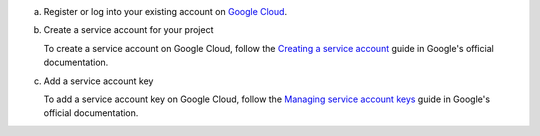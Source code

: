 .. _gcp-register-account:

a. Register or log into your existing account on `Google Cloud <https://cloud.google.com>`__.

#. Create a service account for your project

   .. _csfle-tutorial-automatic-gcp-register-service:

   To create a service account on Google Cloud, follow the
   `Creating a service account <https://cloud.google.com/iam/docs/creating-managing-service-accounts#creating>`__
   guide in Google's official documentation.

#. Add a service account key

   To add a service account key on Google Cloud, follow the
   `Managing service account keys <https://cloud.google.com/iam/docs/creating-managing-service-account-keys>`__
   guide in Google's official documentation.

   .. tabs-drivers::

      .. tab::
         :tabid: java-sync

         .. important::

            When creating your service account key, you receive a one-time
            download of the private key information. Unless you are using an
            attached service account, make sure to download this
            file in either the PKCS12 or JSON format for use later in this
            tutorial.

      .. tab::
         :tabid: nodejs

         .. include:: /includes/tutorials/automatic/gcp/record-credentials.rst
         
      .. tab::
         :tabid: python

         .. include:: /includes/tutorials/automatic/gcp/record-credentials.rst

      .. tab::
         :tabid: csharp

         .. include:: /includes/tutorials/automatic/gcp/record-credentials.rst

      .. tab::
         :tabid: go

         .. include:: /includes/tutorials/automatic/gcp/record-credentials.rst

